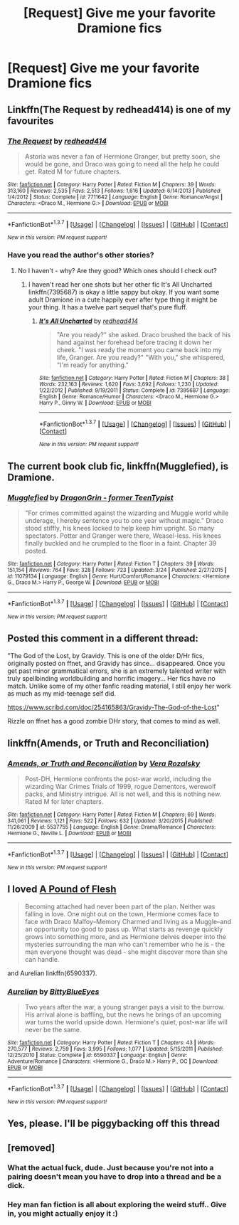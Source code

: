 #+TITLE: [Request] Give me your favorite Dramione fics

* [Request] Give me your favorite Dramione fics
:PROPERTIES:
:Score: 8
:DateUnix: 1460523958.0
:DateShort: 2016-Apr-13
:FlairText: Request
:END:

** Linkffn(The Request by redhead414) is one of my favourites
:PROPERTIES:
:Author: bri-anna
:Score: 2
:DateUnix: 1460553331.0
:DateShort: 2016-Apr-13
:END:

*** [[http://www.fanfiction.net/s/7711642/1/][*/The Request/*]] by [[https://www.fanfiction.net/u/3220176/redhead414][/redhead414/]]

#+begin_quote
  Astoria was never a fan of Hermione Granger, but pretty soon, she would be gone, and Draco was going to need all the help he could get. Rated M for future chapters.
#+end_quote

^{/Site/: [[http://www.fanfiction.net/][fanfiction.net]] *|* /Category/: Harry Potter *|* /Rated/: Fiction M *|* /Chapters/: 39 *|* /Words/: 313,160 *|* /Reviews/: 2,535 *|* /Favs/: 2,513 *|* /Follows/: 1,616 *|* /Updated/: 6/14/2013 *|* /Published/: 1/4/2012 *|* /Status/: Complete *|* /id/: 7711642 *|* /Language/: English *|* /Genre/: Romance/Angst *|* /Characters/: <Draco M., Hermione G.> *|* /Download/: [[http://www.p0ody-files.com/ff_to_ebook/ffn-bot/index.php?id=7711642&source=ff&filetype=epub][EPUB]] or [[http://www.p0ody-files.com/ff_to_ebook/ffn-bot/index.php?id=7711642&source=ff&filetype=mobi][MOBI]]}

--------------

*FanfictionBot*^{1.3.7} *|* [[[https://github.com/tusing/reddit-ffn-bot/wiki/Usage][Usage]]] | [[[https://github.com/tusing/reddit-ffn-bot/wiki/Changelog][Changelog]]] | [[[https://github.com/tusing/reddit-ffn-bot/issues/][Issues]]] | [[[https://github.com/tusing/reddit-ffn-bot/][GitHub]]] | [[[https://www.reddit.com/message/compose?to=%2Fu%2Ftusing][Contact]]]

^{/New in this version: PM request support!/}
:PROPERTIES:
:Author: FanfictionBot
:Score: 1
:DateUnix: 1460553362.0
:DateShort: 2016-Apr-13
:END:


*** Have you read the author's other stories?
:PROPERTIES:
:Score: 1
:DateUnix: 1460582574.0
:DateShort: 2016-Apr-14
:END:

**** No I haven't - why? Are they good? Which ones should I check out?
:PROPERTIES:
:Author: bri-anna
:Score: 1
:DateUnix: 1460582961.0
:DateShort: 2016-Apr-14
:END:

***** I haven't read her one shots but her other fic It's All Uncharted linkffn(7395687) is okay a little sappy but okay. If you want some adult Dramione in a cute happily ever after type thing it might be your thing. It has a twelve part sequel that's pure fluff.
:PROPERTIES:
:Score: 1
:DateUnix: 1460589456.0
:DateShort: 2016-Apr-14
:END:

****** [[http://www.fanfiction.net/s/7395687/1/][*/It's All Uncharted/*]] by [[https://www.fanfiction.net/u/3220176/redhead414][/redhead414/]]

#+begin_quote
  "Are you ready?" she asked. Draco brushed the back of his hand against her forehead before tracing it down her cheek. "I was ready the moment you came back into my life, Granger. Are you ready?" "With you," she whispered, "I'm ready for anything."
#+end_quote

^{/Site/: [[http://www.fanfiction.net/][fanfiction.net]] *|* /Category/: Harry Potter *|* /Rated/: Fiction M *|* /Chapters/: 38 *|* /Words/: 232,163 *|* /Reviews/: 1,620 *|* /Favs/: 3,692 *|* /Follows/: 1,230 *|* /Updated/: 1/22/2012 *|* /Published/: 9/19/2011 *|* /Status/: Complete *|* /id/: 7395687 *|* /Language/: English *|* /Genre/: Romance/Humor *|* /Characters/: <Draco M., Hermione G.> Harry P., Ginny W. *|* /Download/: [[http://www.p0ody-files.com/ff_to_ebook/ffn-bot/index.php?id=7395687&source=ff&filetype=epub][EPUB]] or [[http://www.p0ody-files.com/ff_to_ebook/ffn-bot/index.php?id=7395687&source=ff&filetype=mobi][MOBI]]}

--------------

*FanfictionBot*^{1.3.7} *|* [[[https://github.com/tusing/reddit-ffn-bot/wiki/Usage][Usage]]] | [[[https://github.com/tusing/reddit-ffn-bot/wiki/Changelog][Changelog]]] | [[[https://github.com/tusing/reddit-ffn-bot/issues/][Issues]]] | [[[https://github.com/tusing/reddit-ffn-bot/][GitHub]]] | [[[https://www.reddit.com/message/compose?to=%2Fu%2Ftusing][Contact]]]

^{/New in this version: PM request support!/}
:PROPERTIES:
:Author: FanfictionBot
:Score: 1
:DateUnix: 1460589513.0
:DateShort: 2016-Apr-14
:END:


** The current book club fic, linkffn(Mugglefied), is Dramione.
:PROPERTIES:
:Author: denarii
:Score: 1
:DateUnix: 1460559386.0
:DateShort: 2016-Apr-13
:END:

*** [[http://www.fanfiction.net/s/11079134/1/][*/Mugglefied/*]] by [[https://www.fanfiction.net/u/436477/DragonGrin-former-TeenTypist][/DragonGrin - former TeenTypist/]]

#+begin_quote
  "For crimes committed against the wizarding and Muggle world while underage, I hereby sentence you to one year without magic." Draco stood stiffly, his knees locked to help keep him upright. So many spectators. Potter and Granger were there, Weasel-less. His knees finally buckled and he crumpled to the floor in a faint. Chapter 39 posted.
#+end_quote

^{/Site/: [[http://www.fanfiction.net/][fanfiction.net]] *|* /Category/: Harry Potter *|* /Rated/: Fiction T *|* /Chapters/: 39 *|* /Words/: 151,154 *|* /Reviews/: 764 *|* /Favs/: 328 *|* /Follows/: 723 *|* /Updated/: 3/24 *|* /Published/: 2/27/2015 *|* /id/: 11079134 *|* /Language/: English *|* /Genre/: Hurt/Comfort/Romance *|* /Characters/: <Hermione G., Draco M.> Harry P., George W. *|* /Download/: [[http://www.p0ody-files.com/ff_to_ebook/ffn-bot/index.php?id=11079134&source=ff&filetype=epub][EPUB]] or [[http://www.p0ody-files.com/ff_to_ebook/ffn-bot/index.php?id=11079134&source=ff&filetype=mobi][MOBI]]}

--------------

*FanfictionBot*^{1.3.7} *|* [[[https://github.com/tusing/reddit-ffn-bot/wiki/Usage][Usage]]] | [[[https://github.com/tusing/reddit-ffn-bot/wiki/Changelog][Changelog]]] | [[[https://github.com/tusing/reddit-ffn-bot/issues/][Issues]]] | [[[https://github.com/tusing/reddit-ffn-bot/][GitHub]]] | [[[https://www.reddit.com/message/compose?to=%2Fu%2Ftusing][Contact]]]

^{/New in this version: PM request support!/}
:PROPERTIES:
:Author: FanfictionBot
:Score: 1
:DateUnix: 1460559402.0
:DateShort: 2016-Apr-13
:END:


** Posted this comment in a different thread:

"The God of the Lost, by Gravidy. This is one of the older D/Hr fics, originally posted on ffnet, and Gravidy has since... disappeared. Once you get past minor grammatical errors, she is an extremely talented writer with truly spellbinding worldbuilding and horrific imagery... Her fics have no match. Unlike some of my other fanfic reading material, I still enjoy her work as much as my mid-teenage self did.

[[https://www.scribd.com/doc/254165863/Gravidy-The-God-of-the-Lost]]"

Rizzle on ffnet has a good zombie DHr story, that comes to mind as well.
:PROPERTIES:
:Author: malaielle
:Score: 1
:DateUnix: 1460598780.0
:DateShort: 2016-Apr-14
:END:


** linkffn(Amends, or Truth and Reconciliation)
:PROPERTIES:
:Author: Karinta
:Score: 1
:DateUnix: 1460608012.0
:DateShort: 2016-Apr-14
:END:

*** [[http://www.fanfiction.net/s/5537755/1/][*/Amends, or Truth and Reconciliation/*]] by [[https://www.fanfiction.net/u/1994264/Vera-Rozalsky][/Vera Rozalsky/]]

#+begin_quote
  Post-DH, Hermione confronts the post-war world, including the wizarding War Crimes Trials of 1999, rogue Dementors, werewolf packs, and Ministry intrigue. All is not well, and this is nothing new. Rated M for later chapters.
#+end_quote

^{/Site/: [[http://www.fanfiction.net/][fanfiction.net]] *|* /Category/: Harry Potter *|* /Rated/: Fiction M *|* /Chapters/: 69 *|* /Words/: 341,061 *|* /Reviews/: 1,121 *|* /Favs/: 522 *|* /Follows/: 632 *|* /Updated/: 3/20/2015 *|* /Published/: 11/26/2009 *|* /id/: 5537755 *|* /Language/: English *|* /Genre/: Drama/Romance *|* /Characters/: Hermione G., Neville L. *|* /Download/: [[http://www.p0ody-files.com/ff_to_ebook/ffn-bot/index.php?id=5537755&source=ff&filetype=epub][EPUB]] or [[http://www.p0ody-files.com/ff_to_ebook/ffn-bot/index.php?id=5537755&source=ff&filetype=mobi][MOBI]]}

--------------

*FanfictionBot*^{1.3.7} *|* [[[https://github.com/tusing/reddit-ffn-bot/wiki/Usage][Usage]]] | [[[https://github.com/tusing/reddit-ffn-bot/wiki/Changelog][Changelog]]] | [[[https://github.com/tusing/reddit-ffn-bot/issues/][Issues]]] | [[[https://github.com/tusing/reddit-ffn-bot/][GitHub]]] | [[[https://www.reddit.com/message/compose?to=%2Fu%2Ftusing][Contact]]]

^{/New in this version: PM request support!/}
:PROPERTIES:
:Author: FanfictionBot
:Score: 1
:DateUnix: 1460608059.0
:DateShort: 2016-Apr-14
:END:


** I loved [[http://dramione.org/viewstory.php?sid=212][A Pound of Flesh]]

#+begin_quote
  Becoming attached had never been part of the plan. Neither was falling in love. One night out on the town, Hermione comes face to face with Draco Malfoy--Memory Charmed and living as a Muggle--and an opportunity too good to pass up. What starts as revenge quickly grows into something more, and as Hermione delves deeper into the mysteries surrounding the man who can't remember who he is - the man everyone thought was dead - she might discover more than she can handle.
#+end_quote

and Aurelian linkffn(6590337).
:PROPERTIES:
:Author: Dimplz
:Score: 1
:DateUnix: 1460646121.0
:DateShort: 2016-Apr-14
:END:

*** [[http://www.fanfiction.net/s/6590337/1/][*/Aurelian/*]] by [[https://www.fanfiction.net/u/2038212/BittyBlueEyes][/BittyBlueEyes/]]

#+begin_quote
  Two years after the war, a young stranger pays a visit to the burrow. His arrival alone is baffling, but the news he brings of an upcoming war turns the world upside down. Hermione's quiet, post-war life will never be the same.
#+end_quote

^{/Site/: [[http://www.fanfiction.net/][fanfiction.net]] *|* /Category/: Harry Potter *|* /Rated/: Fiction T *|* /Chapters/: 43 *|* /Words/: 270,577 *|* /Reviews/: 2,759 *|* /Favs/: 3,995 *|* /Follows/: 1,077 *|* /Updated/: 5/15/2011 *|* /Published/: 12/25/2010 *|* /Status/: Complete *|* /id/: 6590337 *|* /Language/: English *|* /Genre/: Adventure/Romance *|* /Characters/: <Hermione G., Draco M.> Harry P., OC *|* /Download/: [[http://www.p0ody-files.com/ff_to_ebook/ffn-bot/index.php?id=6590337&source=ff&filetype=epub][EPUB]] or [[http://www.p0ody-files.com/ff_to_ebook/ffn-bot/index.php?id=6590337&source=ff&filetype=mobi][MOBI]]}

--------------

*FanfictionBot*^{1.3.7} *|* [[[https://github.com/tusing/reddit-ffn-bot/wiki/Usage][Usage]]] | [[[https://github.com/tusing/reddit-ffn-bot/wiki/Changelog][Changelog]]] | [[[https://github.com/tusing/reddit-ffn-bot/issues/][Issues]]] | [[[https://github.com/tusing/reddit-ffn-bot/][GitHub]]] | [[[https://www.reddit.com/message/compose?to=%2Fu%2Ftusing][Contact]]]

^{/New in this version: PM request support!/}
:PROPERTIES:
:Author: FanfictionBot
:Score: 1
:DateUnix: 1460646144.0
:DateShort: 2016-Apr-14
:END:


** Yes, please. I'll be piggybacking off this thread
:PROPERTIES:
:Author: torystory
:Score: 1
:DateUnix: 1460537882.0
:DateShort: 2016-Apr-13
:END:


** [removed]
:PROPERTIES:
:Score: -10
:DateUnix: 1460544167.0
:DateShort: 2016-Apr-13
:END:

*** What the actual fuck, dude. Just because you're not into a pairing doesn't mean you have to drop into a thread and be a dick.
:PROPERTIES:
:Author: fearandselfloathing_
:Score: 8
:DateUnix: 1460548965.0
:DateShort: 2016-Apr-13
:END:


*** Hey man fan fiction is all about exploring the weird stuff.. Give in, you might actually enjoy it :)
:PROPERTIES:
:Score: 1
:DateUnix: 1460558601.0
:DateShort: 2016-Apr-13
:END:
